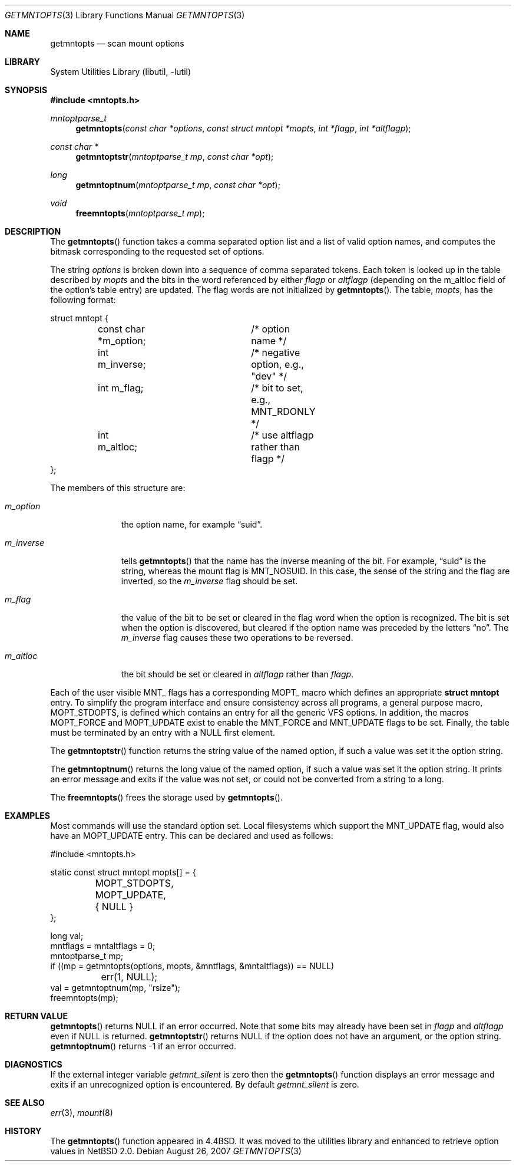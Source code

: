 .\"	$NetBSD: getmntopts.3,v 1.8 2007/08/26 22:53:01 pooka Exp $
.\"
.\" Copyright (c) 1994
.\"	The Regents of the University of California.  All rights reserved.
.\"
.\" Redistribution and use in source and binary forms, with or without
.\" modification, are permitted provided that the following conditions
.\" are met:
.\" 1. Redistributions of source code must retain the above copyright
.\"    notice, this list of conditions and the following disclaimer.
.\" 2. Redistributions in binary form must reproduce the above copyright
.\"    notice, this list of conditions and the following disclaimer in the
.\"    documentation and/or other materials provided with the distribution.
.\" 3. Neither the name of the University nor the names of its contributors
.\"    may be used to endorse or promote products derived from this software
.\"    without specific prior written permission.
.\"
.\" THIS SOFTWARE IS PROVIDED BY THE REGENTS AND CONTRIBUTORS ``AS IS'' AND
.\" ANY EXPRESS OR IMPLIED WARRANTIES, INCLUDING, BUT NOT LIMITED TO, THE
.\" IMPLIED WARRANTIES OF MERCHANTABILITY AND FITNESS FOR A PARTICULAR PURPOSE
.\" ARE DISCLAIMED.  IN NO EVENT SHALL THE REGENTS OR CONTRIBUTORS BE LIABLE
.\" FOR ANY DIRECT, INDIRECT, INCIDENTAL, SPECIAL, EXEMPLARY, OR CONSEQUENTIAL
.\" DAMAGES (INCLUDING, BUT NOT LIMITED TO, PROCUREMENT OF SUBSTITUTE GOODS
.\" OR SERVICES; LOSS OF USE, DATA, OR PROFITS; OR BUSINESS INTERRUPTION)
.\" HOWEVER CAUSED AND ON ANY THEORY OF LIABILITY, WHETHER IN CONTRACT, STRICT
.\" LIABILITY, OR TORT (INCLUDING NEGLIGENCE OR OTHERWISE) ARISING IN ANY WAY
.\" OUT OF THE USE OF THIS SOFTWARE, EVEN IF ADVISED OF THE POSSIBILITY OF
.\" SUCH DAMAGE.
.\"
.\"	@(#)getmntopts.3	8.3 (Berkeley) 3/30/95
.\"
.Dd August 26, 2007
.Dt GETMNTOPTS 3
.Os
.Sh NAME
.Nm getmntopts
.Nd scan mount options
.Sh LIBRARY
.Lb libutil
.Sh SYNOPSIS
.In mntopts.h
.Ft mntoptparse_t
.Fn getmntopts "const char *options" "const struct mntopt *mopts" "int *flagp" "int *altflagp"
.Ft const char *
.Fn getmntoptstr "mntoptparse_t mp" "const char *opt"
.Ft long
.Fn getmntoptnum "mntoptparse_t mp" "const char *opt"
.Ft void
.Fn freemntopts "mntoptparse_t mp"
.Sh DESCRIPTION
The
.Fn getmntopts
function takes a comma separated option list and a list
of valid option names, and computes the bitmask
corresponding to the requested set of options.
.Pp
The string
.Ar options
is broken down into a sequence of comma separated tokens.
Each token is looked up in the table described by
.Ar mopts
and the bits in
the word referenced by either
.Ar flagp
or
.Ar altflagp
(depending on the
.Dv m_altloc
field of the option's table entry)
are updated.
The flag words are not initialized by
.Fn getmntopts .
The table,
.Ar mopts ,
has the following format:
.Bd -literal
struct mntopt {
	const char *m_option;	/* option name */
	int m_inverse;		/* negative option, e.g., "dev" */
	int m_flag;		/* bit to set, e.g., MNT_RDONLY */
	int m_altloc;		/* use altflagp rather than flagp */
};
.Ed
.Pp
The members of this structure are:
.Bl -tag -width m_inverse
.It Fa m_option
the option name,
for example
.Dq suid .
.It Fa m_inverse
tells
.Fn getmntopts
that the name has the inverse meaning of the bit.
For example,
.Dq suid
is the string, whereas the mount flag is
.Dv MNT_NOSUID .
In this case, the sense of the string and the flag
are inverted, so the
.Fa m_inverse
flag should be set.
.It Fa m_flag
the value of the bit to be set or cleared in
the flag word when the option is recognized.
The bit is set when the option is discovered,
but cleared if the option name was preceded
by the letters
.Dq no .
The
.Fa m_inverse
flag causes these two operations to be reversed.
.It Fa m_altloc
the bit should be set or cleared in
.Ar altflagp
rather than
.Ar flagp .
.El
.Pp
Each of the user visible
.Dv MNT_
flags has a corresponding
.Dv MOPT_
macro which defines an appropriate
.Li "struct mntopt"
entry.
To simplify the program interface and ensure consistency across all
programs, a general purpose macro,
.Dv MOPT_STDOPTS ,
is defined which contains an entry for all the generic VFS options.
In addition, the macros
.Dv MOPT_FORCE
and
.Dv MOPT_UPDATE
exist to enable the
.Dv MNT_FORCE
and
.Dv MNT_UPDATE
flags to be set.
Finally, the table must be terminated by an entry with a
.Dv NULL
first element.
.Pp
The
.Fn getmntoptstr
function returns the string value of the named option, if such a value
was set it the option string.
.Pp
The
.Fn getmntoptnum
returns the long value of the named option, if such a value was set it the
option string.
It prints an error message and exits if the value was not
set, or could not be converted from a string to a long.
.Pp
The
.Fn freemntopts
frees the storage used by
.Fn getmntopts .
.Sh EXAMPLES
Most commands will use the standard option set.
Local filesystems which support the
.Dv MNT_UPDATE
flag, would also have an
.Dv MOPT_UPDATE
entry.
This can be declared and used as follows:
.Bd -literal
#include \*[Lt]mntopts.h\*[Gt]

static const struct mntopt mopts[] = {
	MOPT_STDOPTS,
	MOPT_UPDATE,
	{ NULL }
};

...
long val;
mntflags = mntaltflags = 0;
mntoptparse_t mp;
...
if ((mp = getmntopts(options, mopts, \*[Am]mntflags, \*[Am]mntaltflags)) == NULL)
	err(1, NULL);
...
val = getmntoptnum(mp, "rsize");
freemntopts(mp);
.Ed
.Sh RETURN VALUE
.Fn getmntopts
returns
.Dv NULL
if an error occurred.
Note that some bits may already have been set in
.Va flagp
and
.Va altflagp
even if
.Dv NULL
is returned.
.Fn getmntoptstr
returns
.Dv NULL
if the option does not have an argument, or the option string.
.Fn getmntoptnum
returns \-1 if an error occurred.
.Sh DIAGNOSTICS
If the external integer variable
.Va getmnt_silent
is zero then the
.Fn getmntopts
function displays an error message and exits if an
unrecognized option is encountered.
By default
.Va getmnt_silent
is zero.
.Sh SEE ALSO
.Xr err 3 ,
.Xr mount 8
.Sh HISTORY
The
.Fn getmntopts
function appeared in
.Bx 4.4 .
It was moved to the utilities library and enhanced to retrieve option
values in
.Nx 2.0 .

